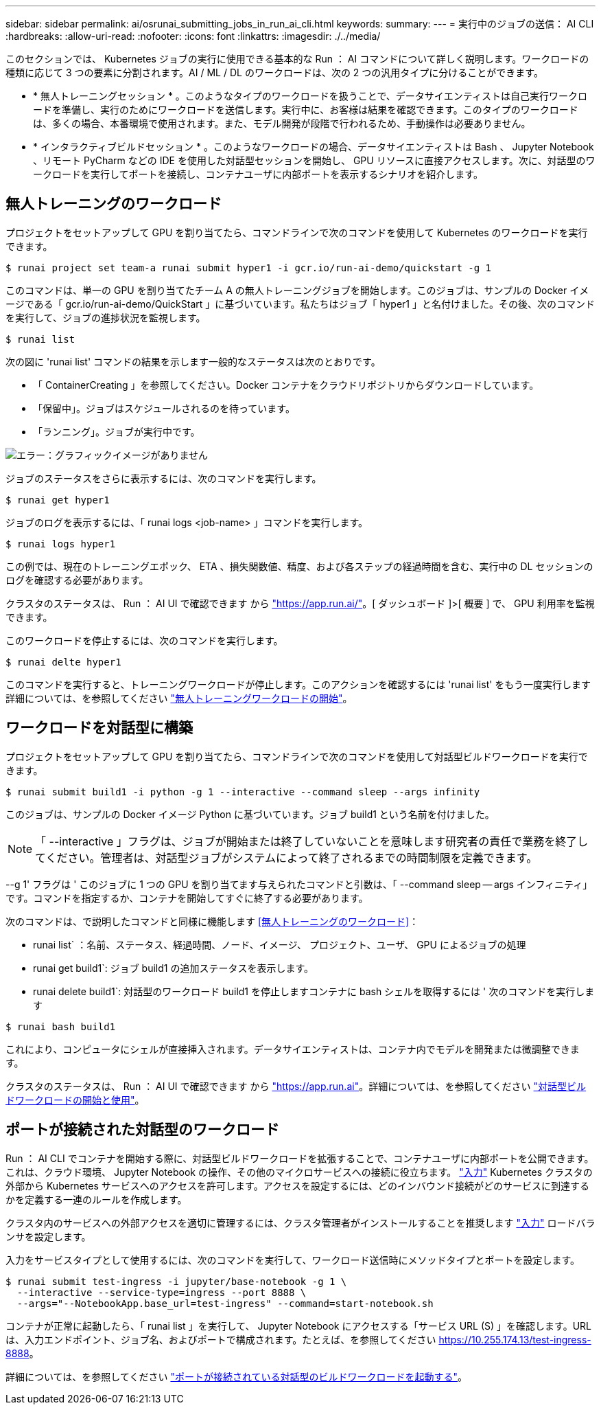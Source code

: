 ---
sidebar: sidebar 
permalink: ai/osrunai_submitting_jobs_in_run_ai_cli.html 
keywords:  
summary:  
---
= 実行中のジョブの送信： AI CLI
:hardbreaks:
:allow-uri-read: 
:nofooter: 
:icons: font
:linkattrs: 
:imagesdir: ./../media/


[role="lead"]
このセクションでは、 Kubernetes ジョブの実行に使用できる基本的な Run ： AI コマンドについて詳しく説明します。ワークロードの種類に応じて 3 つの要素に分割されます。AI / ML / DL のワークロードは、次の 2 つの汎用タイプに分けることができます。

* * 無人トレーニングセッション * 。このようなタイプのワークロードを扱うことで、データサイエンティストは自己実行ワークロードを準備し、実行のためにワークロードを送信します。実行中に、お客様は結果を確認できます。このタイプのワークロードは、多くの場合、本番環境で使用されます。また、モデル開発が段階で行われるため、手動操作は必要ありません。
* * インタラクティブビルドセッション * 。このようなワークロードの場合、データサイエンティストは Bash 、 Jupyter Notebook 、リモート PyCharm などの IDE を使用した対話型セッションを開始し、 GPU リソースに直接アクセスします。次に、対話型のワークロードを実行してポートを接続し、コンテナユーザに内部ポートを表示するシナリオを紹介します。




== 無人トレーニングのワークロード

プロジェクトをセットアップして GPU を割り当てたら、コマンドラインで次のコマンドを使用して Kubernetes のワークロードを実行できます。

....
$ runai project set team-a runai submit hyper1 -i gcr.io/run-ai-demo/quickstart -g 1
....
このコマンドは、単一の GPU を割り当てたチーム A の無人トレーニングジョブを開始します。このジョブは、サンプルの Docker イメージである「 gcr.io/run-ai-demo/QuickStart 」に基づいています。私たちはジョブ「 hyper1 」と名付けました。その後、次のコマンドを実行して、ジョブの進捗状況を監視します。

....
$ runai list
....
次の図に 'runai list' コマンドの結果を示します一般的なステータスは次のとおりです。

* 「 ContainerCreating 」を参照してください。Docker コンテナをクラウドリポジトリからダウンロードしています。
* 「保留中」。ジョブはスケジュールされるのを待っています。
* 「ランニング」。ジョブが実行中です。


image:osrunai_image5.png["エラー：グラフィックイメージがありません"]

ジョブのステータスをさらに表示するには、次のコマンドを実行します。

....
$ runai get hyper1
....
ジョブのログを表示するには、「 runai logs <job-name> 」コマンドを実行します。

....
$ runai logs hyper1
....
この例では、現在のトレーニングエポック、 ETA 、損失関数値、精度、および各ステップの経過時間を含む、実行中の DL セッションのログを確認する必要があります。

クラスタのステータスは、 Run ： AI UI で確認できます から https://app.run.ai/["https://app.run.ai/"^]。[ ダッシュボード ]>[ 概要 ] で、 GPU 利用率を監視できます。

このワークロードを停止するには、次のコマンドを実行します。

....
$ runai delte hyper1
....
このコマンドを実行すると、トレーニングワークロードが停止します。このアクションを確認するには 'runai list' をもう一度実行します詳細については、を参照してください https://docs.run.ai/Researcher/Walkthroughs/Walkthrough-Launch-Unattended-Training-Workloads-/["無人トレーニングワークロードの開始"^]。



== ワークロードを対話型に構築

プロジェクトをセットアップして GPU を割り当てたら、コマンドラインで次のコマンドを使用して対話型ビルドワークロードを実行できます。

....
$ runai submit build1 -i python -g 1 --interactive --command sleep --args infinity
....
このジョブは、サンプルの Docker イメージ Python に基づいています。ジョブ build1 という名前を付けました。


NOTE: 「 --interactive 」フラグは、ジョブが開始または終了していないことを意味します研究者の責任で業務を終了してください。管理者は、対話型ジョブがシステムによって終了されるまでの時間制限を定義できます。

--g 1' フラグは ' このジョブに 1 つの GPU を割り当てます与えられたコマンドと引数は、「 --command sleep -- args インフィニティ」です。コマンドを指定するか、コンテナを開始してすぐに終了する必要があります。

次のコマンドは、で説明したコマンドと同様に機能します <<無人トレーニングのワークロード>>：

* runai list` ：名前、ステータス、経過時間、ノード、イメージ、 プロジェクト、ユーザ、 GPU によるジョブの処理
* runai get build1`: ジョブ build1 の追加ステータスを表示します。
* runai delete build1`: 対話型のワークロード build1 を停止しますコンテナに bash シェルを取得するには ' 次のコマンドを実行します


....
$ runai bash build1
....
これにより、コンピュータにシェルが直接挿入されます。データサイエンティストは、コンテナ内でモデルを開発または微調整できます。

クラスタのステータスは、 Run ： AI UI で確認できます から https://app.run.ai["https://app.run.ai"^]。詳細については、を参照してください https://docs.run.ai/Researcher/Walkthroughs/Walkthrough-Start-and-Use-Interactive-Build-Workloads-/["対話型ビルドワークロードの開始と使用"^]。



== ポートが接続された対話型のワークロード

Run ： AI CLI でコンテナを開始する際に、対話型ビルドワークロードを拡張することで、コンテナユーザに内部ポートを公開できます。これは、クラウド環境、 Jupyter Notebook の操作、その他のマイクロサービスへの接続に役立ちます。 https://kubernetes.io/docs/concepts/services-networking/ingress/["入力"^] Kubernetes クラスタの外部から Kubernetes サービスへのアクセスを許可します。アクセスを設定するには、どのインバウンド接続がどのサービスに到達するかを定義する一連のルールを作成します。

クラスタ内のサービスへの外部アクセスを適切に管理するには、クラスタ管理者がインストールすることを推奨します https://kubernetes.io/docs/concepts/services-networking/ingress/["入力"^] ロードバランサを設定します。

入力をサービスタイプとして使用するには、次のコマンドを実行して、ワークロード送信時にメソッドタイプとポートを設定します。

....
$ runai submit test-ingress -i jupyter/base-notebook -g 1 \
  --interactive --service-type=ingress --port 8888 \
  --args="--NotebookApp.base_url=test-ingress" --command=start-notebook.sh
....
コンテナが正常に起動したら、「 runai list 」を実行して、 Jupyter Notebook にアクセスする「サービス URL (S) 」を確認します。URL は、入力エンドポイント、ジョブ名、およびポートで構成されます。たとえば、を参照してください https://10.255.174.13/test-ingress-8888[]。

詳細については、を参照してください https://docs.run.ai/Researcher/Walkthroughs/Walkthrough-Launch-an-Interactive-Build-Workload-with-Connected-Ports/["ポートが接続されている対話型のビルドワークロードを起動する"^]。
